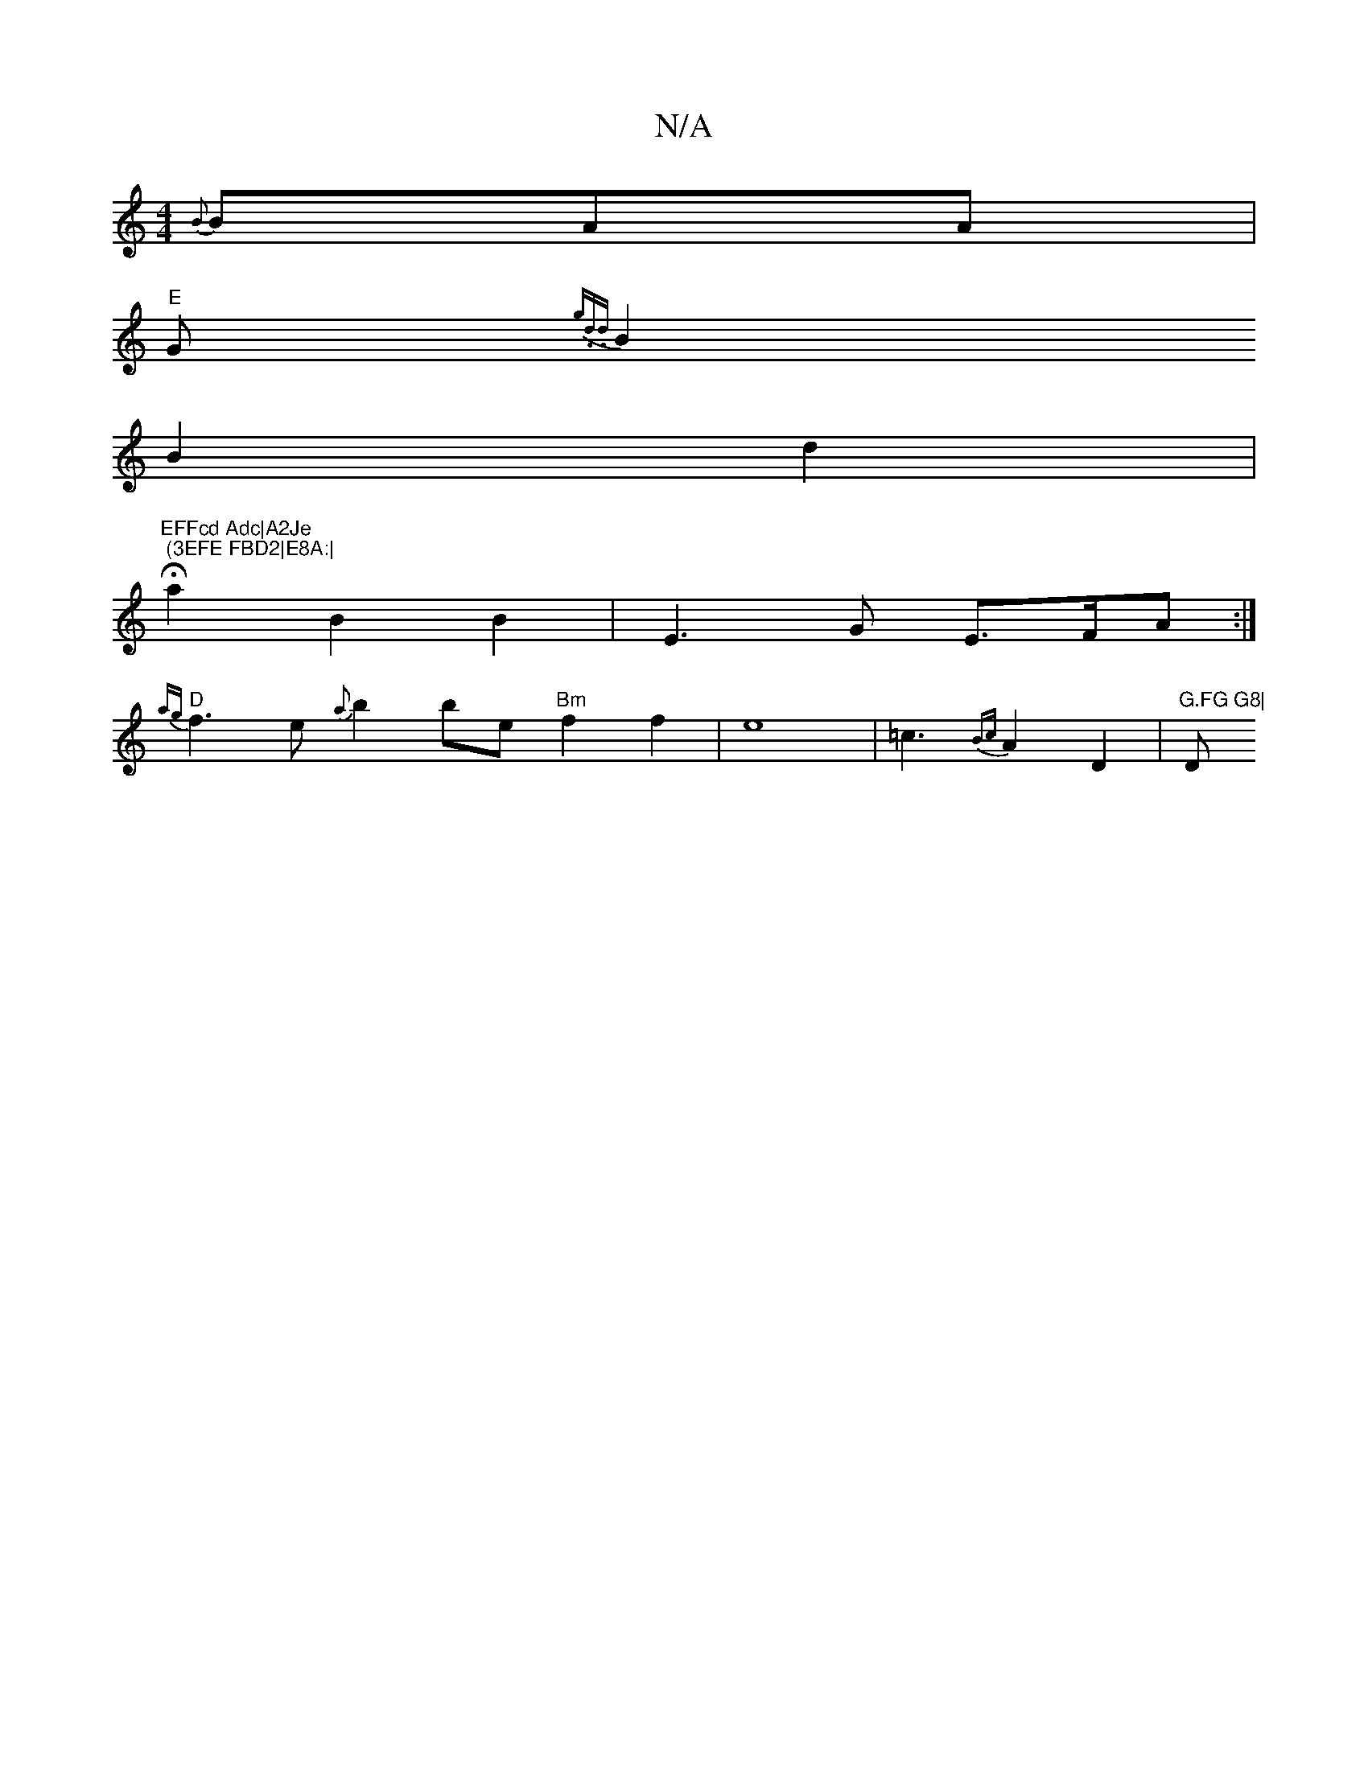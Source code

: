 X:1
T:N/A
M:4/4
R:N/A
K:Cmajor
{B}BAA |
"E"G{ g1.d.rid lo!c6- ] |FJAG FEGA |
B2 B2 d2 | "EFFcd Adc|A2Je "Hm7" (3EFE FBD2|E8A:|
a2 B2 B2 | E3 G E>FA:|
"D" {ag}f3e {a}b2be "Bm" f2f2 | e8-|=c3{Bc}A2 D2|"G.FG G8|"Dm"dfgf edcB{c}B|c4A2 